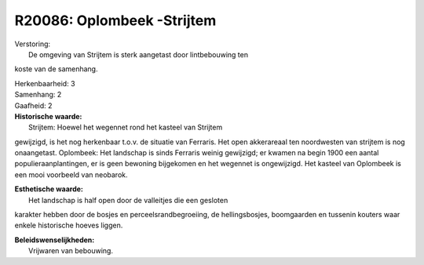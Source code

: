 R20086: Oplombeek -Strijtem
===========================

| Verstoring:
|  De omgeving van Strijtem is sterk aangetast door lintbebouwing ten
koste van de samenhang.

| Herkenbaarheid: 3

| Samenhang: 2

| Gaafheid: 2

| **Historische waarde:**
|  Strijtem: Hoewel het wegennet rond het kasteel van Strijtem
gewijzigd, is het nog herkenbaar t.o.v. de situatie van Ferraris. Het
open akkerareaal ten noordwesten van strijtem is nog onaangetast.
Oplombeek: Het landschap is sinds Ferraris weinig gewijzigd; er kwamen
na begin 1900 een aantal populieraanplantingen, er is geen bewoning
bijgekomen en het wegennet is ongewijzigd. Het kasteel van Oplombeek is
een mooi voorbeeld van neobarok.

| **Esthetische waarde:**
|  Het landschap is half open door de valleitjes die een gesloten
karakter hebben door de bosjes en perceelsrandbegroeiing, de
hellingsbosjes, boomgaarden en tussenin kouters waar enkele historische
hoeves liggen.



| **Beleidswenselijkheden:**
|  Vrijwaren van bebouwing.
